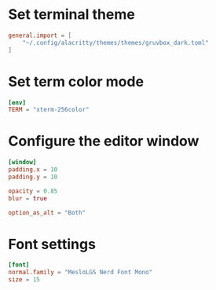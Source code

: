 #+PROPERTY: HEADER-ARGS:toml :tangle (concat (file-name-sans-extension (buffer-file-name)) ".toml")
* Set terminal theme
#+BEGIN_SRC toml
general.import = [
	"~/.config/alacritty/themes/themes/gruvbox_dark.toml"
]
#+END_SRC

* Set term color mode
#+BEGIN_SRC toml
[env]
TERM = "xterm-256color"
#+END_SRC

* Configure the editor window
#+BEGIN_SRC toml
[window]
padding.x = 10
padding.y = 10

opacity = 0.85
blur = true

option_as_alt = "Both"
#+END_SRC
* Font settings
#+BEGIN_SRC toml
[font]
normal.family = "MesloLGS Nerd Font Mono"
size = 15
#+END_SRC
